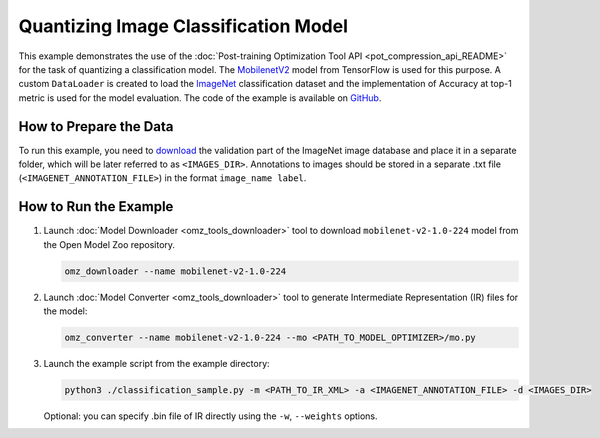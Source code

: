 .. {#pot_example_classification_README}

Quantizing Image Classification Model
=====================================


This example demonstrates the use of the :doc:`Post-training Optimization Tool API <pot_compression_api_README>` for the task of quantizing a classification model.
The `MobilenetV2 <https://github.com/openvinotoolkit/open_model_zoo/tree/master/models/public/mobilenet-v2-1.0-224>`__ model from TensorFlow is used for this purpose.
A custom ``DataLoader`` is created to load the `ImageNet <http://www.image-net.org/>`__ classification dataset and the implementation of Accuracy at top-1 metric is used for the model evaluation. The code of the example is available on `GitHub <https://github.com/openvinotoolkit/openvino/tree/master/tools/pot/openvino/tools/pot/api/samples/classification>`__.

How to Prepare the Data
#######################

To run this example, you need to `download <https://image-net.org/download.php>`__ the validation part of the ImageNet image database and place it in a separate folder, 
which will be later referred to as ``<IMAGES_DIR>``. Annotations to images should be stored in a separate .txt file (``<IMAGENET_ANNOTATION_FILE>``) in the format ``image_name label``.


How to Run the Example
######################

1. Launch :doc:`Model Downloader <omz_tools_downloader>` tool to download ``mobilenet-v2-1.0-224`` model from the Open Model Zoo repository.

   .. code-block:: sh

      omz_downloader --name mobilenet-v2-1.0-224

2. Launch :doc:`Model Converter <omz_tools_downloader>` tool to generate Intermediate Representation (IR) files for the model:

   .. code-block:: sh

      omz_converter --name mobilenet-v2-1.0-224 --mo <PATH_TO_MODEL_OPTIMIZER>/mo.py

3. Launch the example script from the example directory:

   .. code-block:: sh

      python3 ./classification_sample.py -m <PATH_TO_IR_XML> -a <IMAGENET_ANNOTATION_FILE> -d <IMAGES_DIR>

   Optional: you can specify .bin file of IR directly using the ``-w``, ``--weights`` options.

